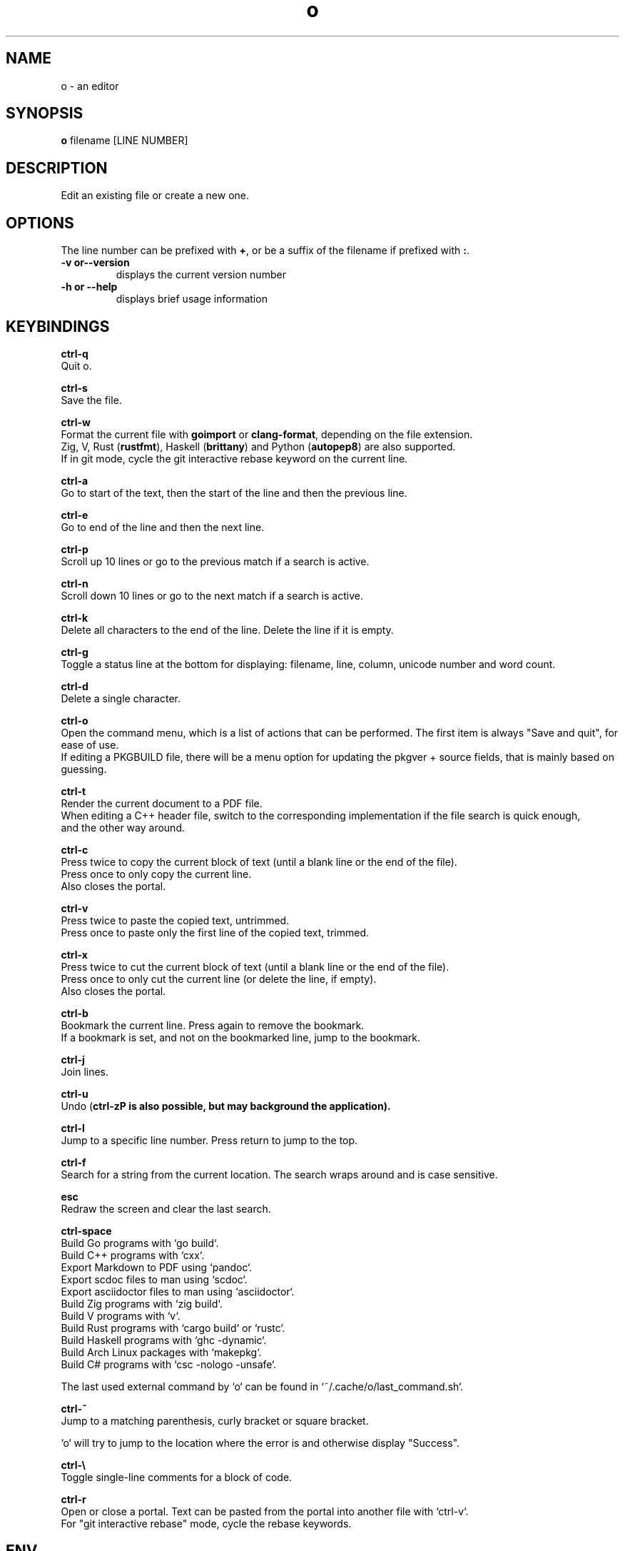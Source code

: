 .\"             -*-Nroff-*-
.\"
.TH "o" 1 "28 Jun 2021" "o" "User Commands"
.SH NAME
o \- an editor
.SH SYNOPSIS
.B o
filename [LINE NUMBER]
.sp
.SH DESCRIPTION
Edit an existing file or create a new one.
.sp
.SH OPTIONS
.sp
The line number can be prefixed with \fB+\fP, or be a suffix of the filename if prefixed with \fB:\fP.
.sp
.TP
.B \-v or\-\-version
displays the current version number
.TP
.B \-h or \-\-help
displays brief usage information
.PP
.SH KEYBINDINGS
.sp
.B ctrl-q
  Quit o.
.sp
.B ctrl-s
  Save the file.
.sp
.B ctrl-w
  Format the current file with \fBgoimport\fP or \fBclang-format\fP, depending on the file extension.
  Zig, V, Rust (\fBrustfmt\fP), Haskell (\fBbrittany\fP) and Python (\fBautopep8\fP) are also supported.
  If in git mode, cycle the git interactive rebase keyword on the current line.
.sp
.B ctrl-a
  Go to start of the text, then the start of the line and then the previous line.
.sp
.B ctrl-e
  Go to end of the line and then the next line.
.sp
.B ctrl-p
  Scroll up 10 lines or go to the previous match if a search is active.
.sp
.B ctrl-n
  Scroll down 10 lines or go to the next match if a search is active.
.sp
.B ctrl-k
  Delete all characters to the end of the line. Delete the line if it is empty.
.sp
.B ctrl-g
  Toggle a status line at the bottom for displaying: filename, line, column, unicode number and word count.
.sp
.B ctrl-d
  Delete a single character.
.sp
.B ctrl-o
  Open the command menu, which is a list of actions that can be performed. The first item is always "Save and quit", for ease of use.
  If editing a PKGBUILD file, there will be a menu option for updating the pkgver + source fields, that is mainly based on guessing.
.sp
.B ctrl-t
  Render the current document to a PDF file.
  When editing a C++ header file, switch to the corresponding implementation if the file search is quick enough,
  and the other way around.
.sp
.B ctrl-c
  Press twice to copy the current block of text (until a blank line or the end of the file).
  Press once to only copy the current line.
  Also closes the portal.
.sp
.B ctrl-v
  Press twice to paste the copied text, untrimmed.
  Press once to paste only the first line of the copied text, trimmed.
.sp
.B ctrl-x
  Press twice to cut the current block of text (until a blank line or the end of the file).
  Press once to only cut the current line (or delete the line, if empty).
  Also closes the portal.
.sp
.B ctrl-b
  Bookmark the current line. Press again to remove the bookmark.
  If a bookmark is set, and not on the bookmarked line, jump to the bookmark.
.sp
.B ctrl-j
  Join lines.
.sp
.B ctrl-u
  Undo (\fBctrl-z\P is also possible, but may background the application).
.sp
.B ctrl-l
  Jump to a specific line number. Press return to jump to the top.
.sp
.B ctrl-f
  Search for a string from the current location. The search wraps around and is case sensitive.
.sp
.B esc
  Redraw the screen and clear the last search.
.sp
.B ctrl-space
  Build Go programs with `go build`.
  Build C++ programs with `cxx`.
  Export Markdown to PDF using `pandoc`.
  Export scdoc files to man using `scdoc`.
  Export asciidoctor files to man using `asciidoctor`.
  Build Zig programs with `zig build`.
  Build V programs with `v`.
  Build Rust programs with `cargo build` or `rustc`.
  Build Haskell programs with `ghc -dynamic`.
  Build Arch Linux packages with `makepkg`.
  Build C# programs with `csc -nologo -unsafe`.
.sp
  The last used external command by `o` can be found in `~/.cache/o/last_command.sh`.
.sp
.B ctrl-~
  Jump to a matching parenthesis, curly bracket or square bracket.
.sp
  `o` will try to jump to the location where the error is and otherwise display "Success".
.sp
.B ctrl-\\\\
  Toggle single-line comments for a block of code.
.sp
.B ctrl-r
  Open or close a portal. Text can be pasted from the portal into another file with `ctrl-v`.
  For "git interactive rebase" mode, cycle the rebase keywords.
.sp
.SH "ENV"
.sp
The \fBNO_COLOR\fP environment variable can be set to 1 to disable all colors.
.sp
If \fBXTERM_VERSION\fP is set (usually automatically by xterm), the "light" color scheme will be used.
.sp
.SH "WHY"
.sp
I wanted to write a simple editor that only used VT100 terminal codes.
.SH "SEE ALSO"
.BR nano (1)
.BR micro (1)
.SH KNOWN BUGS
In some terminal emulators, scrolling quickly up or down with the arrow keys can make the text jump around (it works fine in \fBalacritty\fP). Scroll up and down with \fBctrl-n\fP and \fBctrl-p\fP instead to avoid this. Press \fBesc\fP to repaint the text, if needed.
.sp
Some unicode runes may disrupt the text flow. This is generally not a problem for editing code and configuration files, but may be an issue when editing files that contains text in many languages.
.sp
For some terminal emulators, if \fBo\fP is busy performing an operation, pressing \fBctrl-s\fP may lock the terminal. Some terminal emulators, like \fBkonsole\fP, can be configured to turn off this behavior. Press \fBctrl-q\fP to unlock the terminal again (together with the unfortunate risk of quitting \fBo\fP). You can also use the \fBctrl-o\fP menu for saving and quitting.
.sp
\fBo\fP may have issues with large files (of several MB+). For normal text files or source code files, this is a non-issue.
.sp
Middle-click pasting (instead of pasting with \fBctrl-v\fP) may have issues with only pasting the first character.
.sp
The smart indentation is not always smart.
.SH VERSION
2.39.1
.SH AUTHOR
.B o
was written by Alexander F. Rødseth <xyproto@archlinux.org>
